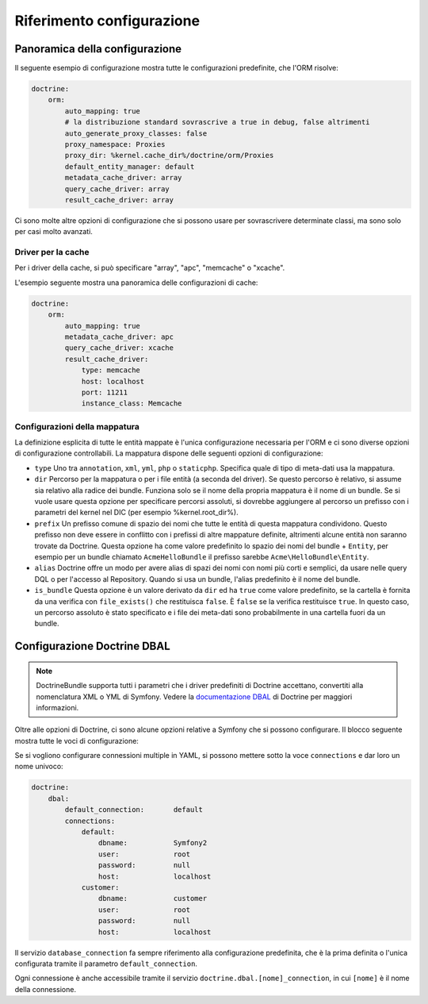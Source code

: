 .. index::
   single: Doctrine; Riferimento configurazione ORM
   single: Riferimento configurazione; ORM Doctrine

Riferimento configurazione
==========================

.. configuration-block::

    .. code-block:: yaml

        doctrine:
            dbal:
                default_connection:   default
                connections:
                    default:
                        dbname:               database
                        host:                 localhost
                        port:                 1234
                        user:                 user
                        password:             secret
                        driver:               pdo_mysql
                        driver_class:         MyNamespace\MyDriverImpl
                        options:
                            foo: bar
                        path:                 %kernel.data_dir%/data.sqlite
                        memory:               true
                        unix_socket:          /tmp/mysql.sock
                        wrapper_class:        MyDoctrineDbalConnectionWrapper
                        charset:              UTF8
                        logging:              %kernel.debug%
                        platform_service:     MyOwnDatabasePlatformService
                        mapping_types:
                            enum: string
                    conn1:
                        # ...
                types:
                    custom: Acme\HelloBundle\MyCustomType
            orm:
                auto_generate_proxy_classes:    false
                proxy_namespace:                Proxies
                proxy_dir:                      %kernel.cache_dir%/doctrine/orm/Proxies
                default_entity_manager:         default # The first defined is used if not set
                entity_managers:
                    default:
                        # The name of a DBAL connection (the one marked as default is used if not set)
                        connection:                     conn1
                        mappings: # Required
                            AcmeHelloBundle: ~
                        class_metadata_factory_name:    Doctrine\ORM\Mapping\ClassMetadataFactory
                        # All cache drivers have to be array, apc, xcache or memcache
                        metadata_cache_driver:          array
                        query_cache_driver:             array
                        result_cache_driver:
                            type:           memcache
                            host:           localhost
                            port:           11211
                            instance_class: Memcache
                            class:          Doctrine\Common\Cache\MemcacheCache
                        dql:
                            string_functions:
                                test_string: Acme\HelloBundle\DQL\StringFunction
                            numeric_functions:
                                test_numeric: Acme\HelloBundle\DQL\NumericFunction
                            datetime_functions:
                                test_datetime: Acme\HelloBundle\DQL\DatetimeFunction
                        hydrators:
                            custom: Acme\HelloBundle\Hydrators\CustomHydrator
                    em2:
                        # ...

    .. code-block:: xml

        <container xmlns="http://symfony.com/schema/dic/services"
            xmlns:xsi="http://www.w3.org/2001/XMLSchema-instance"
            xmlns:doctrine="http://symfony.com/schema/dic/doctrine"
            xsi:schemaLocation="http://symfony.com/schema/dic/services http://symfony.com/schema/dic/services/services-1.0.xsd
                                http://symfony.com/schema/dic/doctrine http://symfony.com/schema/dic/doctrine/doctrine-1.0.xsd">

            <doctrine:config>
                <doctrine:dbal default-connection="default">
                    <doctrine:connection
                        name="default"
                        dbname="database"
                        host="localhost"
                        port="1234"
                        user="user"
                        password="secret"
                        driver="pdo_mysql"
                        driver-class="MyNamespace\MyDriverImpl"
                        path="%kernel.data_dir%/data.sqlite"
                        memory="true"
                        unix-socket="/tmp/mysql.sock"
                        wrapper-class="MyDoctrineDbalConnectionWrapper"
                        charset="UTF8"
                        logging="%kernel.debug%"
                        platform-service="MyOwnDatabasePlatformService"
                    >
                        <doctrine:option key="foo">bar</doctrine:option>
                        <doctrine:mapping-type name="enum">string</doctrine:mapping-type>
                    </doctrine:connection>
                    <doctrine:connection name="conn1" />
                    <doctrine:type name="custom">Acme\HelloBundle\MyCustomType</doctrine:type>
                </doctrine:dbal>

                <doctrine:orm default-entity-manager="default" auto-generate-proxy-classes="false" proxy-namespace="Proxies" proxy-dir="%kernel.cache_dir%/doctrine/orm/Proxies">
                    <doctrine:entity-manager name="default" query-cache-driver="array" result-cache-driver="array" connection="conn1" class-metadata-factory-name="Doctrine\ORM\Mapping\ClassMetadataFactory">
                        <doctrine:metadata-cache-driver type="memcache" host="localhost" port="11211" instance-class="Memcache" class="Doctrine\Common\Cache\MemcacheCache" />
                        <doctrine:mapping name="AcmeHelloBundle" />
                        <doctrine:dql>
                            <doctrine:string-function name="test_string>Acme\HelloBundle\DQL\StringFunction</doctrine:string-function>
                            <doctrine:numeric-function name="test_numeric>Acme\HelloBundle\DQL\NumericFunction</doctrine:numeric-function>
                            <doctrine:datetime-function name="test_datetime>Acme\HelloBundle\DQL\DatetimeFunction</doctrine:datetime-function>
                        </doctrine:dql>
                    </doctrine:entity-manager>
                    <doctrine:entity-manager name="em2" connection="conn2" metadata-cache-driver="apc">
                        <doctrine:mapping
                            name="DoctrineExtensions"
                            type="xml"
                            dir="%kernel.root_dir%/../src/vendor/DoctrineExtensions/lib/DoctrineExtensions/Entity"
                            prefix="DoctrineExtensions\Entity"
                            alias="DExt"
                        />
                    </doctrine:entity-manager>
                </doctrine:orm>
            </doctrine:config>
        </container>

Panoramica della configurazione
-------------------------------

Il seguente esempio di configurazione mostra tutte le configurazioni predefinite, che
l'ORM risolve:

.. code-block:: yaml

    doctrine:
        orm:
            auto_mapping: true
            # la distribuzione standard sovrascrive a true in debug, false altrimenti
            auto_generate_proxy_classes: false
            proxy_namespace: Proxies
            proxy_dir: %kernel.cache_dir%/doctrine/orm/Proxies
            default_entity_manager: default
            metadata_cache_driver: array
            query_cache_driver: array
            result_cache_driver: array

Ci sono molte altre opzioni di configurazione che si possono usare per sovrascrivere
determinate classi, ma sono solo per casi molto avanzati.

Driver per la cache
~~~~~~~~~~~~~~~~~~~

Per i driver della cache, si può specificare "array", "apc", "memcache"
o "xcache".

L'esempio seguente mostra una panoramica delle configurazioni di cache:

.. code-block:: yaml

    doctrine:
        orm:
            auto_mapping: true
            metadata_cache_driver: apc
            query_cache_driver: xcache
            result_cache_driver:
                type: memcache
                host: localhost
                port: 11211
                instance_class: Memcache

Configurazioni della mappatura
~~~~~~~~~~~~~~~~~~~~~~~~~~~~~~

La definizione esplicita di tutte le entità mappate è l'unica configurazione
necessaria per l'ORM e ci sono diverse opzioni di configurazione controllabili.
La mappatura dispone delle seguenti opzioni di configurazione:

* ``type`` Uno tra ``annotation``, ``xml``, ``yml``, ``php`` o ``staticphp``.
  Specifica quale di tipo di meta-dati usa la mappatura.

* ``dir`` Percorso per la mappatura o per i file entità (a seconda del driver). Se
  questo percorso è relativo, si assume sia relativo alla radice dei bundle. Funziona
  solo se il nome della propria mappatura è il nome di un bundle. Se si vuole usare
  questa opzione per specificare percorsi assoluti, si dovrebbe aggiungere al percorso
  un prefisso con i parametri del kernel nel DIC (per esempio %kernel.root_dir%).

* ``prefix`` Un prefisso comune di spazio dei nomi che tutte le entità di questa
  mappatura condividono. Questo prefisso non deve essere in conflitto con i prefissi
  di altre mappature definite, altrimenti alcune entità non saranno trovate da Doctrine.
  Questa opzione ha come valore predefinito lo spazio dei nomi del bundle + ``Entity``,
  per esempio per un bundle chiamato ``AcmeHelloBundle`` il prefisso sarebbe
  ``Acme\HelloBundle\Entity``.

* ``alias`` Doctrine offre un modo per avere alias di spazi dei nomi con nomi più
  corti e semplici, da usare nelle query DQL o per l'accesso al Repository. Quando
  si usa un bundle, l'alias predefinito è il nome del bundle.

* ``is_bundle`` Questa opzione è un valore derivato da ``dir`` ed ha ``true`` come
  valore predefinito, se la cartella è fornita da una verifica con ``file_exists()``
  che restituisca ``false``. È ``false`` se la verifica restituisce ``true``. In
  questo caso, un percorso assoluto  è stato specificato e i file dei meta-dati sono
  probabilmente in una cartella fuori da un bundle.

.. index::
    single: Configurazione; Doctrine DBAL
    single: Doctrine; Configurazione DBAL

.. _`reference-dbal-configuration`:

Configurazione Doctrine DBAL
----------------------------

.. note::

    DoctrineBundle supporta tutti i parametri che i driver predefiniti di Doctrine
    accettano, convertiti alla nomenclatura XML o YML di Symfony.
    Vedere la `documentazione DBAL`_ di Doctrine per maggiori informazioni.

Oltre alle opzioni di Doctrine, ci sono alcune opzioni relative a Symfony che
si possono configurare. Il blocco seguente mostra tutte le voci di configurazione:

.. configuration-block::

    .. code-block:: yaml

        doctrine:
            dbal:
                dbname:               database
                host:                 localhost
                port:                 1234
                user:                 user
                password:             secret
                driver:               pdo_mysql
                driver_class:         MyNamespace\MyDriverImpl
                options:
                    foo: bar
                path:                 %kernel.data_dir%/data.sqlite
                memory:               true
                unix_socket:          /tmp/mysql.sock
                wrapper_class:        MyDoctrineDbalConnectionWrapper
                charset:              UTF8
                logging:              %kernel.debug%
                platform_service:     MyOwnDatabasePlatformService
                mapping_types:
                    enum: string
                types:
                    custom: Acme\HelloBundle\MyCustomType

    .. code-block:: xml

        <!-- xmlns:doctrine="http://symfony.com/schema/dic/doctrine" -->
        <!-- xsi:schemaLocation="http://symfony.com/schema/dic/doctrine http://symfony.com/schema/dic/doctrine/doctrine-1.0.xsd"> -->

        <doctrine:config>
            <doctrine:dbal
                name="default"
                dbname="database"
                host="localhost"
                port="1234"
                user="user"
                password="secret"
                driver="pdo_mysql"
                driver-class="MyNamespace\MyDriverImpl"
                path="%kernel.data_dir%/data.sqlite"
                memory="true"
                unix-socket="/tmp/mysql.sock"
                wrapper-class="MyDoctrineDbalConnectionWrapper"
                charset="UTF8"
                logging="%kernel.debug%"
                platform-service="MyOwnDatabasePlatformService"
            >
                <doctrine:option key="foo">bar</doctrine:option>
                <doctrine:mapping-type name="enum">string</doctrine:mapping-type>
                <doctrine:type name="custom">Acme\HelloBundle\MyCustomType</doctrine:type>
            </doctrine:dbal>
        </doctrine:config>

Se si vogliono configurare connessioni multiple in YAML, si possono mettere sotto la
voce ``connections`` e dar loro un nome univoco:

.. code-block:: yaml

    doctrine:
        dbal:
            default_connection:       default
            connections:
                default:
                    dbname:           Symfony2
                    user:             root
                    password:         null
                    host:             localhost
                customer:
                    dbname:           customer
                    user:             root
                    password:         null
                    host:             localhost

Il servizio ``database_connection`` fa sempre riferimento alla configurazione
predefinita, che è la prima definita o l'unica configurata tramite il
parametro ``default_connection``.

Ogni connessione è anche accessibile tramite il servizio ``doctrine.dbal.[nome]_connection``,
in cui ``[nome]`` è il nome della connessione.

.. _documentazione DBAL: http://docs.doctrine-project.org/projects/doctrine-dbal/en/latest/index.html